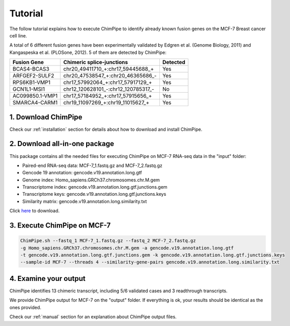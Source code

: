 .. _tutorial:

=========
Tutorial
=========


The follow tutorial explains how to execute ChimPipe to identify already known fusion genes on the MCF-7 Breast cancer cell line. 

A total of 6 different fusion genes have been experimentally validated by Edgren et al. (Genome Biology, 2011) and Kangaspeska et al. (PLOSone, 2012). 5 of them are detected by ChimPipe:

=============== ====================================== ============
 Fusion Gene		Chimeric splice-junctions        Detected
===============	====================================== ============
BCAS4-BCAS3     chr20\_49411710\_+:chr17_59445688\_+       Yes
ARFGEF2-SULF2   chr20\_47538547\_+:chr20_46365686\_-       Yes
RPS6KB1-VMP1    chr17\_57992064\_+:chr17_57917129\_+       Yes
GCN1L1-MSI1     chr12\_120628101\_-:chr12_120785317\_-     No
AC099850.1-VMP1 chr17\_57184952\_+:chr17_57915656\_+       Yes
SMARCA4-CARM1   chr19\_11097269\_+:chr19_11015627\_+       Yes
=============== ====================================== ============


1. Download ChimPipe
=====================
Check our :ref:`installation` section for details about how to download and install ChimPipe.

2. Download all-in-one package
===============================

This package contains all the needed files for executing ChimPipe on MCF-7 RNA-seq data in the "input" folder:

* Paired-end RNA-seq data: MCF-7_1.fastq.gz and MCF-7_2.fastq.gz
* Gencode 19 annotation: gencode.v19.annotation.long.gtf
* Genome index: Homo_sapiens.GRCh37.chromosomes.chr.M.gem
* Transcriptome index: gencode.v19.annotation.long.gtf.junctions.gem  
* Transcriptome keys: gencode.v19.annotation.long.gtf.junctions.keys
* Similarity matrix: gencode.v19.annotation.long.similarity.txt

Click `here`_ to download.

.. _here: http://public-docs.crg.es/rguigo/Papers/ChimPipe/ChimPipe_tutorial.tar.gz


3. Execute ChimPipe on MCF-7
=============================

.. code-block:: bash
	
	ChimPipe.sh --fastq_1 MCF-7_1.fastq.gz --fastq_2 MCF-7_2.fastq.gz 
        -g Homo_sapiens.GRCh37.chromosomes.chr.M.gem -a gencode.v19.annotation.long.gtf 
        -t gencode.v19.annotation.long.gtf.junctions.gem -k gencode.v19.annotation.long.gtf.junctions.keys 
        --sample-id MCF-7 --threads 4 --similarity-gene-pairs gencode.v19.annotation.long.similarity.txt
	
4. Examine your output
=======================

ChimPipe identifies 13 chimeric transcript, including 5/6 validated cases and 3 readthrough transcripts. 

We provide ChimPipe output for MCF-7 on the "output" folder. If everything is ok, your results should be identical as the ones provided. 

Check our :ref:`manual` section for an explanation about ChimPipe output files. 



